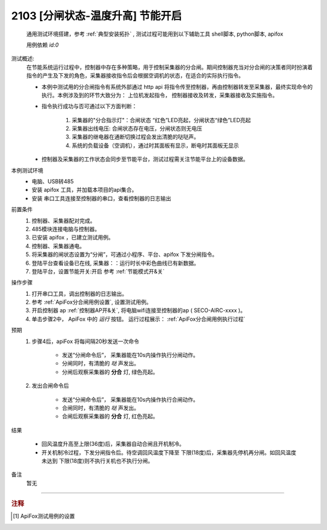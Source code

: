 2103 [分闸状态-温度升高] 节能开启
===================================
    通用测试环境搭建，参考 :ref:`典型安装拓扑` , 测试过程可能用到以下辅助工具 shell脚本, python脚本, apifox

    用例依赖 *id:0*

测试概述:
    在节能系统运行过程中，控制器中存在多种策略，用于控制采集器的分合闸。期间控制器充当对分合闸的决策者同时扮演着指令的产生及下发的角色，采集器接收指令后会根据空调机的状态，在适合的实际执行指令。
    
    * 本例中测试用的分合闸指令有系统外部通过 http api 将指令传至控制器，再由控制器转发至采集器，最终实现命令的执行。本例涉及到的环节大致分为： 上位机发起指令， 控制器接收及转发，采集器接收及实施指令。
    * 指令执行成功与否可通过以下方面判断：

        1. 采集器的"分合指示灯"：合闸状态 “红色”LED亮起，分闸状态“绿色”LED亮起
        #. 采集器出线电压: 合闸状态存在电压，分闸状态则无电压
        #. 采集器的继电器在通断切换过程会发出清脆的哒哒声。
        #. 系统的负载设备（空调机），通过时其面板有显示，断电时其面板无显示

    * 控制器及采集器的工作状态会同步至节能平台，测试过程需关注节能平台上的设备数据。

本例测试环境
    * 电脑、USB转485
    * 安装 apifox 工具，并加载本项目的api集合。
    * 安装 串口工具连接至控制器的串口，查看控制器的日志输出

前置条件
    1. 控制器、采集器配对完成。    
    #. 485模块连接电脑与控制器。
    #. 已安装 apifox ，已建立测试用例。
    #. 控制器、采集器通电。
    #. 将采集器的闸状态设置为“分闸”，可通过小程序、平台、apifox 下发分闸指令。
    #. 登陆平台查看设备已在线, 采集器：：运行时长中彩色曲线已有新数据。
    #. 登陆平台，设置节能开关:开启 参考 :ref:`节能模式开&关`

操作步骤
    #. 打开串口工具，调出控制器的日志输出。
    #. 参考 :ref:`ApiFox分合闸用例设置`, 设置测试用例。
    #. 开启控制器 ap :ref:`控制器AP开&关`, 将电脑wifi连接至控制器的ap ( SECO-AIRC-xxxx )。
    #. 单击步骤2中， ApiFox 中的 *运行* 按钮。 运行过程展示： :ref:`ApiFox分合闸用例执行过程`

预期
    1. 步骤4后，apiFox 将每间隔20秒发送一次命令

        * 发送“分闸命令后”， 采集器能在10s内操作执行分闸动作。
        * 分闸同时，有清脆的 *哒* 声发出。
        * 分闸后观察采集器的 **分合** 灯, 绿色亮起。
    #. 发出合闸命令后

        * 发送“分闸命令后”， 采集器能在10s内操作执行合闸动作。
        * 合闸同时，有清脆的 *哒* 声发出。
        * 合闸后观察采集器的 **分合** 灯, 红色亮起。

结果

    * 回风温度升高至上限(36度)后，采集器自动合闸且开机制冷。
    * 开关机制冷过程，下发分闸指令后。待空调回风温度下降至 下限(18度)后，采集器先停机再分闸。如回风温度未达到 下限(18度)则不执行关机也不执行分闸。

备注
    暂无

----

.. rubric:: 注释
.. [#Apifox设置] ApiFox测试用例的设置

    .. image:: /_static/imags/apifox-testcase-switch.png
        :width: 1000